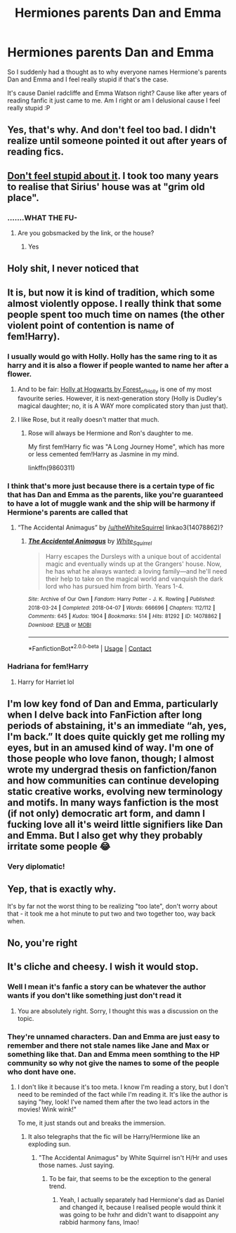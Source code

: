 #+TITLE: Hermiones parents Dan and Emma

* Hermiones parents Dan and Emma
:PROPERTIES:
:Score: 16
:DateUnix: 1610130609.0
:DateShort: 2021-Jan-08
:FlairText: Discussion
:END:
So I suddenly had a thought as to why everyone names Hermione's parents Dan and Emma and I feel really stupid if that's the case.

It's cause Daniel radcliffe and Emma Watson right? Cause like after years of reading fanfic it just came to me. Am I right or am I delusional cause I feel really stupid :P


** Yes, that's why. And don't feel too bad. I didn't realize until someone pointed it out after years of reading fics.
:PROPERTIES:
:Author: TheLetterJ0
:Score: 16
:DateUnix: 1610131661.0
:DateShort: 2021-Jan-08
:END:


** [[https://xkcd.com/1053/][Don't feel stupid about it]]. I took too many years to realise that Sirius' house was at "grim old place".
:PROPERTIES:
:Author: thrawnca
:Score: 9
:DateUnix: 1610229150.0
:DateShort: 2021-Jan-10
:END:

*** .......WHAT THE FU-
:PROPERTIES:
:Score: 3
:DateUnix: 1610230888.0
:DateShort: 2021-Jan-10
:END:

**** Are you gobsmacked by the link, or the house?
:PROPERTIES:
:Author: thrawnca
:Score: 3
:DateUnix: 1610231477.0
:DateShort: 2021-Jan-10
:END:

***** Yes
:PROPERTIES:
:Score: 2
:DateUnix: 1610232564.0
:DateShort: 2021-Jan-10
:END:


** Holy shit, I never noticed that
:PROPERTIES:
:Author: minerat27
:Score: 7
:DateUnix: 1610144091.0
:DateShort: 2021-Jan-09
:END:


** It is, but now it is kind of tradition, which some almost violently oppose. I really think that some people spent too much time on names (the other violent point of contention is name of fem!Harry).
:PROPERTIES:
:Author: ceplma
:Score: 5
:DateUnix: 1610132390.0
:DateShort: 2021-Jan-08
:END:

*** I usually would go with Holly. Holly has the same ring to it as harry and it is also a flower if people wanted to name her after a flower.
:PROPERTIES:
:Author: LilyPotter123
:Score: 10
:DateUnix: 1610136329.0
:DateShort: 2021-Jan-08
:END:

**** And to be fair: [[https://archiveofourown.org/series/62351][Holly at Hogwarts by Forest_of_Holly]] is one of my most favourite series. However, it is next-generation story (Holly is Dudley's magical daughter; no, it is A WAY more complicated story than just that).
:PROPERTIES:
:Author: ceplma
:Score: 2
:DateUnix: 1610197492.0
:DateShort: 2021-Jan-09
:END:


**** I like Rose, but it really doesn't matter that much.
:PROPERTIES:
:Author: ceplma
:Score: 1
:DateUnix: 1610138789.0
:DateShort: 2021-Jan-09
:END:

***** Rose will always be Hermione and Ron's daughter to me.

My first fem!Harry fic was "A Long Journey Home", which has more or less cemented fem!Harry as Jasmine in my mind.

linkffn(9860311)
:PROPERTIES:
:Author: minerat27
:Score: 5
:DateUnix: 1610144221.0
:DateShort: 2021-Jan-09
:END:


*** I think that's more just because there is a certain type of fic that has Dan and Emma as the parents, like you're guaranteed to have a lot of muggle wank and the ship will be harmony if Hermione's parents are called that
:PROPERTIES:
:Author: karigan_g
:Score: 3
:DateUnix: 1610207949.0
:DateShort: 2021-Jan-09
:END:

**** “The Accidental Animagus” by [[/u/theWhiteSquirrel]] linkao3(14078862)?
:PROPERTIES:
:Author: ceplma
:Score: 2
:DateUnix: 1610212509.0
:DateShort: 2021-Jan-09
:END:

***** [[https://archiveofourown.org/works/14078862][*/The Accidental Animagus/*]] by [[https://www.archiveofourown.org/users/White_Squirrel/pseuds/White_Squirrel][/White_Squirrel/]]

#+begin_quote
  Harry escapes the Dursleys with a unique bout of accidental magic and eventually winds up at the Grangers' house. Now, he has what he always wanted: a loving family---and he'll need their help to take on the magical world and vanquish the dark lord who has pursued him from birth. Years 1-4.
#+end_quote

^{/Site/:} ^{Archive} ^{of} ^{Our} ^{Own} ^{*|*} ^{/Fandom/:} ^{Harry} ^{Potter} ^{-} ^{J.} ^{K.} ^{Rowling} ^{*|*} ^{/Published/:} ^{2018-03-24} ^{*|*} ^{/Completed/:} ^{2018-04-07} ^{*|*} ^{/Words/:} ^{666696} ^{*|*} ^{/Chapters/:} ^{112/112} ^{*|*} ^{/Comments/:} ^{645} ^{*|*} ^{/Kudos/:} ^{1904} ^{*|*} ^{/Bookmarks/:} ^{514} ^{*|*} ^{/Hits/:} ^{81292} ^{*|*} ^{/ID/:} ^{14078862} ^{*|*} ^{/Download/:} ^{[[https://archiveofourown.org/downloads/14078862/The%20Accidental%20Animagus.epub?updated_at=1608072861][EPUB]]} ^{or} ^{[[https://archiveofourown.org/downloads/14078862/The%20Accidental%20Animagus.mobi?updated_at=1608072861][MOBI]]}

--------------

*FanfictionBot*^{2.0.0-beta} | [[https://github.com/FanfictionBot/reddit-ffn-bot/wiki/Usage][Usage]] | [[https://www.reddit.com/message/compose?to=tusing][Contact]]
:PROPERTIES:
:Author: FanfictionBot
:Score: 2
:DateUnix: 1610212545.0
:DateShort: 2021-Jan-09
:END:


*** Hadriana for fem!Harry
:PROPERTIES:
:Author: Jon_Riptide
:Score: 1
:DateUnix: 1610135526.0
:DateShort: 2021-Jan-08
:END:

**** Harry for Harriet lol
:PROPERTIES:
:Author: Brilliant_Wash9403
:Score: 5
:DateUnix: 1610139879.0
:DateShort: 2021-Jan-09
:END:


** I'm low key fond of Dan and Emma, particularly when I delve back into FanFiction after long periods of abstaining, it's an immediate “ah, yes, I'm back.” It does quite quickly get me rolling my eyes, but in an amused kind of way. I'm one of those people who love fanon, though; I almost wrote my undergrad thesis on fanfiction/fanon and how communities can continue developing static creative works, evolving new terminology and motifs. In many ways fanfiction is the most (if not only) democratic art form, and damn I fucking love all it's weird little signifiers like Dan and Emma. But I also get why they probably irritate some people 😂
:PROPERTIES:
:Author: greysfanhp
:Score: 7
:DateUnix: 1610152299.0
:DateShort: 2021-Jan-09
:END:

*** Very diplomatic!
:PROPERTIES:
:Author: ObserveFlyingToast
:Score: 2
:DateUnix: 1610194060.0
:DateShort: 2021-Jan-09
:END:


** Yep, that is exactly why.

It's by far not the worst thing to be realizing "too late", don't worry about that - it took me a hot minute to put two and two together too, way back when.
:PROPERTIES:
:Author: PsiGuy60
:Score: 3
:DateUnix: 1610214027.0
:DateShort: 2021-Jan-09
:END:


** No, you're right
:PROPERTIES:
:Author: MayhapsAnAltAccount
:Score: 2
:DateUnix: 1610143003.0
:DateShort: 2021-Jan-09
:END:


** It's cliche and cheesy. I wish it would stop.
:PROPERTIES:
:Author: ObserveFlyingToast
:Score: 6
:DateUnix: 1610132451.0
:DateShort: 2021-Jan-08
:END:

*** Well I mean it's fanfic a story can be whatever the author wants if you don't like something just don't read it
:PROPERTIES:
:Score: 6
:DateUnix: 1610132575.0
:DateShort: 2021-Jan-08
:END:

**** You are absolutely right. Sorry, I thought this was a discussion on the topic.
:PROPERTIES:
:Author: ObserveFlyingToast
:Score: 8
:DateUnix: 1610141212.0
:DateShort: 2021-Jan-09
:END:


*** They're unnamed characters. Dan and Emma are just easy to remember and there not stale names like Jane and Max or something like that. Dan and Emma meen somthing to the HP community so why not give the names to some of the people who dont have one.
:PROPERTIES:
:Author: SpiritRiddle
:Score: 3
:DateUnix: 1610141182.0
:DateShort: 2021-Jan-09
:END:

**** I don't like it because it's too meta. I know I'm reading a story, but I don't need to be reminded of the fact while I'm reading it. It's like the author is saying "hey, look! I've named them after the two lead actors in the movies! Wink wink!"

To me, it just stands out and breaks the immersion.
:PROPERTIES:
:Author: ObserveFlyingToast
:Score: 9
:DateUnix: 1610141355.0
:DateShort: 2021-Jan-09
:END:

***** It also telegraphs that the fic will be Harry/Hermione like an exploding sun.
:PROPERTIES:
:Author: Raesong
:Score: 10
:DateUnix: 1610146834.0
:DateShort: 2021-Jan-09
:END:

****** "The Accidental Animagus" by White Squirrel isn't H/Hr and uses those names. Just saying.
:PROPERTIES:
:Author: Devil_May_Kare
:Score: 1
:DateUnix: 1610180610.0
:DateShort: 2021-Jan-09
:END:

******* To be fair, that seems to be the exception to the general trend.
:PROPERTIES:
:Author: Snoo-31074
:Score: 3
:DateUnix: 1610185978.0
:DateShort: 2021-Jan-09
:END:

******** Yeah, I actually separately had Hermione's dad as Daniel and changed it, because I realised people would think it was going to be hxhr and didn't want to disappoint any rabbid harmony fans, lmao!
:PROPERTIES:
:Author: karigan_g
:Score: 2
:DateUnix: 1610208062.0
:DateShort: 2021-Jan-09
:END:
